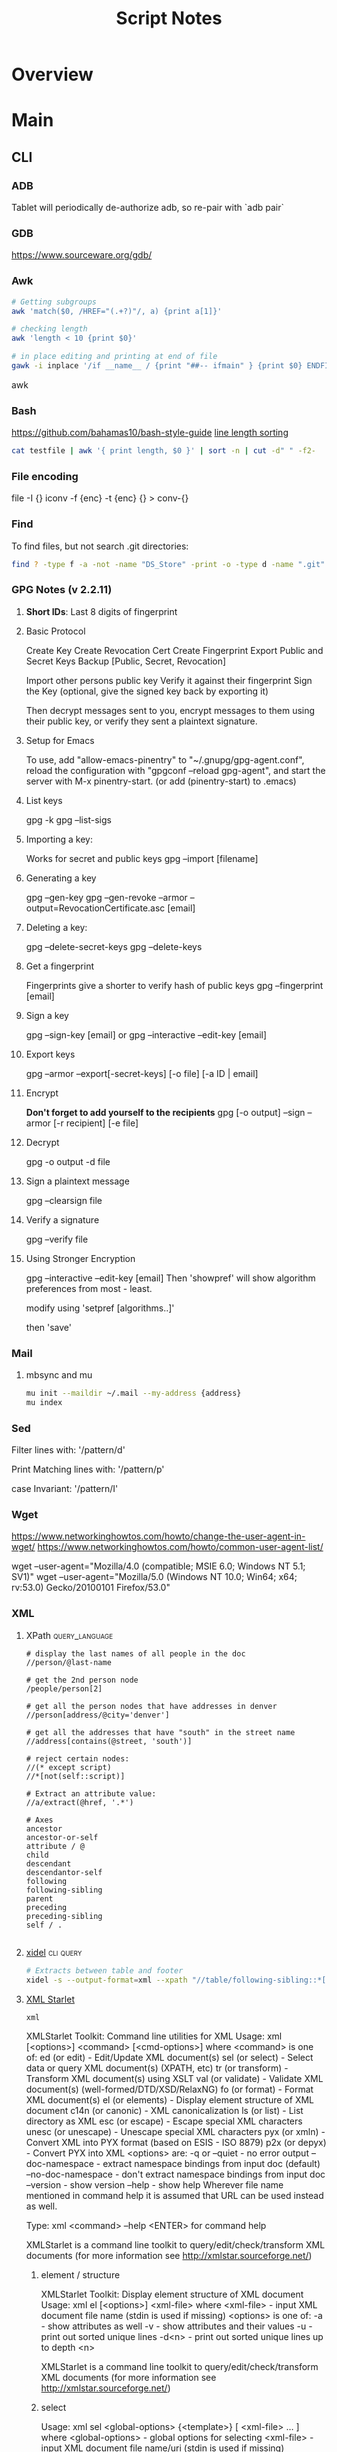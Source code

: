 #+TITLE: Script Notes

* Overview

* Main
** CLI

*** ADB
Tablet will periodically de-authorize adb,
so re-pair with `adb pair`

*** GDB
https://www.sourceware.org/gdb/

*** Awk
#+begin_src bash
# Getting subgroups
awk 'match($0, /HREF="(.+?)"/, a) {print a[1]}'

# checking length
awk 'length < 10 {print $0}'

# in place editing and printing at end of file
gawk -i inplace '/if __name__ / {print "##-- ifmain" } {print $0} ENDFILE {print "##-- end ifmain"}'
#+end_src awk

*** Bash
https://github.com/bahamas10/bash-style-guide
[[https://stackoverflow.com/questions/5917576/][line length sorting]]

#+begin_src bash
cat testfile | awk '{ print length, $0 }' | sort -n | cut -d" " -f2-
#+end_src

*** File encoding
file -I {}
iconv -f {enc} -t {enc} {} > conv-{}

*** Find
To find files, but not search .git directories:
#+begin_src bash
find ? -type f -a -not -name "DS_Store" -print -o -type d -name ".git" -prune
#+end_src

*** GPG Notes (v 2.2.11)
**** *Short IDs*: Last 8 digits of fingerprint

**** Basic Protocol
   Create Key
   Create Revocation Cert
   Create Fingerprint
   Export Public and Secret Keys
   Backup [Public, Secret, Revocation]

   Import other persons public key
   Verify it against their fingerprint
   Sign the Key
   (optional, give the signed key back by exporting it)

   Then decrypt messages sent to you,
   encrypt messages to them using their public key,
   or verify they sent a plaintext signature.

**** Setup for Emacs
   To use, add "allow-emacs-pinentry" to "~/.gnupg/gpg-agent.conf",
   reload the configuration with "gpgconf --reload gpg-agent", and
   start the server with M-x pinentry-start. (or add (pinentry-start) to .emacs)

**** List keys
   gpg -k
   gpg --list-sigs

**** Importing a key:
   Works for secret and public keys
   gpg --import [filename]

**** Generating a key
   gpg --gen-key
   gpg --gen-revoke --armor --output=RevocationCertificate.asc [email]

**** Deleting a key:
   gpg --delete-secret-keys
   gpg --delete-keys

**** Get a fingerprint
   Fingerprints give a shorter to verify hash of public keys
   gpg --fingerprint [email]

**** Sign a key
   gpg --sign-key [email]
   or
   gpg --interactive --edit-key [email]

**** Export keys
   gpg --armor --export[-secret-keys] [-o file] [-a ID | email]

**** Encrypt
   *Don't forget to add yourself to the recipients*
   gpg [-o output] --sign --armor [-r recipient] [-e file]

**** Decrypt
   gpg  -o output -d file

**** Sign a plaintext message
   gpg --clearsign file

**** Verify a signature
   gpg --verify file

**** Using Stronger Encryption
   gpg --interactive --edit-key [email]
   Then 'showpref' will show algorithm preferences
   from most - least.

   modify using 'setpref [algorithms..]'

   then 'save'

*** Mail
**** mbsync and mu

#+NAME: mu init
#+begin_src bash :results output
mu init --maildir ~/.mail --my-address {address}
mu index
#+end_src

*** Sed
Filter lines with:
'/pattern/d'

Print Matching lines with:
'/pattern/p'

case Invariant:
'/pattern/I'

*** Wget
https://www.networkinghowtos.com/howto/change-the-user-agent-in-wget/
https://www.networkinghowtos.com/howto/common-user-agent-list/

wget --user-agent="Mozilla/4.0 (compatible; MSIE 6.0; Windows NT 5.1; SV1)"
wget --user-agent="Mozilla/5.0 (Windows NT 10.0; Win64; x64; rv:53.0) Gecko/20100101 Firefox/53.0"

*** XML
**** XPath                                      :query_language:
#+NAME: Example Code
#+begin_src xpath :results output
# display the last names of all people in the doc
//person/@last-name

# get the 2nd person node
/people/person[2]

# get all the person nodes that have addresses in denver
//person[address/@city='denver']

# get all the addresses that have "south" in the street name
//address[contains(@street, 'south')]

# reject certain nodes:
//(* except script)
//*[not(self::script)]

# Extract an attribute value:
//a/extract(@href, '.*')
#+end_src

#+begin_src xpath
# Axes
ancestor
ancestor-or-self
attribute / @
child
descendant
descendantor-self
following
following-sibling
parent
preceding
preceding-sibling
self / .

#+end_src

**** [[https://www.videlibri.de/xidel.html][xidel]] :cli:query:
#+begin_src bash
# Extracts between table and footer
xidel -s --output-format=xml --xpath "//table/following-sibling::*[//*[@id='printfooter']/preceding::node()]" `?`
#+end_src

**** [[http://xmlstar.sourceforge.net/][XML Starlet]]
#+NAME: commands
#+begin_src bash :results output
xml
#+end_src

:xml_command:
XMLStarlet Toolkit: Command line utilities for XML
Usage: xml [<options>] <command> [<cmd-options>]
where <command> is one of:
  ed    (or edit)      - Edit/Update XML document(s)
  sel   (or select)    - Select data or query XML document(s) (XPATH, etc)
  tr    (or transform) - Transform XML document(s) using XSLT
  val   (or validate)  - Validate XML document(s) (well-formed/DTD/XSD/RelaxNG)
  fo    (or format)    - Format XML document(s)
  el    (or elements)  - Display element structure of XML document
  c14n  (or canonic)   - XML canonicalization
  ls    (or list)      - List directory as XML
  esc   (or escape)    - Escape special XML characters
  unesc (or unescape)  - Unescape special XML characters
  pyx   (or xmln)      - Convert XML into PYX format (based on ESIS - ISO 8879)
  p2x   (or depyx)     - Convert PYX into XML
<options> are:
  -q or --quiet        - no error output
  --doc-namespace      - extract namespace bindings from input doc (default)
  --no-doc-namespace   - don't extract namespace bindings from input doc
  --version            - show version
  --help               - show help
Wherever file name mentioned in command help it is assumed
that URL can be used instead as well.

Type: xml <command> --help <ENTER> for command help

XMLStarlet is a command line toolkit to query/edit/check/transform
XML documents (for more information see http://xmlstar.sourceforge.net/)
:END:

***** element / structure
:usage:
XMLStarlet Toolkit: Display element structure of XML document
Usage: xml el [<options>] <xml-file>
where
  <xml-file> - input XML document file name (stdin is used if missing)
  <options> is one of:
  -a    - show attributes as well
  -v    - show attributes and their values
  -u    - print out sorted unique lines
  -d<n> - print out sorted unique lines up to depth <n>

XMLStarlet is a command line toolkit to query/edit/check/transform
XML documents (for more information see http://xmlstar.sourceforge.net/)
:END:

***** select
:usage:
Usage: xml sel <global-options> {<template>} [ <xml-file> ... ]
where
  <global-options> - global options for selecting
  <xml-file> - input XML document file name/uri (stdin is used if missing)
  <template> - template for querying XML document with following syntax:

<global-options> are:
  -Q or --quiet             - do not write anything to standard output.
  -C or --comp              - display generated XSLT
  -R or --root              - print root element <xsl-select>
  -T or --text              - output is text (default is XML)
  -I or --indent            - indent output
  -D or --xml-decl          - do not omit xml declaration line
  -B or --noblanks          - remove insignificant spaces from XML tree
  -E or --encode <encoding> - output in the given encoding (utf-8, unicode...)
  -N <name>=<value>         - predefine namespaces (name without 'xmlns:')
                              ex: xsql=urn:oracle-xsql
                              Multiple -N options are allowed.
  --net                     - allow fetch DTDs or entities over network
  --help                    - display help

Syntax for templates: -t|--template <options>
where <options>
  -c or --copy-of <xpath>   - print copy of XPATH expression
  -v or --value-of <xpath>  - print value of XPATH expression
  -o or --output <string>   - output string literal
  -n or --nl                - print new line
  -f or --inp-name          - print input file name (or URL)
  -m or --match <xpath>     - match XPATH expression
  --var <name> <value> --break or
  --var <name>=<value>      - declare a variable (referenced by $name)
  -i or --if <test-xpath>   - check condition <xsl:if test="test-xpath">
  --elif <test-xpath>       - check condition if previous conditions failed
  --else                    - check if previous conditions failed
  -e or --elem <name>       - print out element <xsl:element name="name">
  -a or --attr <name>       - add attribute <xsl:attribute name="name">
  -b or --break             - break nesting
  -s or --sort op xpath     - sort in order (used after -m) where
  op is X:Y:Z,
      X is A - for order="ascending"
      X is D - for order="descending"
      Y is N - for data-type="numeric"
      Y is T - for data-type="text"
      Z is U - for case-order="upper-first"
      Z is L - for case-order="lower-first"

There can be multiple --match, --copy-of, --value-of, etc options
in a single template. The effect of applying command line templates
can be illustrated with the following XSLT analogue

xml sel -t -c "xpath0" -m "xpath1" -m "xpath2" -v "xpath3" \
        -t -m "xpath4" -c "xpath5"
:END:

***** edit
:usage:
XMLStarlet Toolkit: Edit XML document(s)
Usage: xml ed <global-options> {<action>} [ <xml-file-or-uri> ... ]
where
  <global-options>  - global options for editing
  <xml-file-or-uri> - input XML document file name/uri (stdin otherwise)

<global-options> are:
  -P, or -S           - preserve whitespace nodes.
     (or --pf, --ps)    Note that space between attributes is not preserved
  -O (or --omit-decl) - omit XML declaration (<?xml ...?>)
  -L (or --inplace)   - edit file inplace
  -N <name>=<value>   - predefine namespaces (name without 'xmlns:')
                        ex: xsql=urn:oracle-xsql
                        Multiple -N options are allowed.
                        -N options must be last global options.
  --net               - allow network access
  --help or -h        - display help

where <action>
  -d or --delete <xpath>
  --var <name> <xpath>
  -i or --insert <xpath> -t (--type) elem|text|attr -n <name> [-v (--value) <value>]
  -a or --append <xpath> -t (--type) elem|text|attr -n <name> [-v (--value) <value>]
  -s or --subnode <xpath> -t (--type) elem|text|attr -n <name> [-v (--value) <value>]
  -m or --move <xpath1> <xpath2>
  -r or --rename <xpath1> -v <new-name>
  -u or --update <xpath> -v (--value) <value>
                         -x (--expr) <xpath>

XMLStarlet is a command line toolkit to query/edit/check/transform
XML documents (for more information see http://xmlstar.sourceforge.net/)
:END:

***** transform
:usage:
xml tr
XMLStarlet Toolkit: Transform XML document(s) using XSLT
Usage: xml tr [<options>] <xsl-file> {-p|-s <name>=<value>} [<xml-file>...]
where
  <xsl-file>      - main XSLT stylesheet for transformation
  <xml-file>      - input XML document file/URL (stdin is used if missing)
  <name>=<value>  - name and value of the parameter passed to XSLT processor
  -p              - parameter is XPATH expression ("'string'" to quote string)
  -s              - parameter is a string literal
<options> are:
  --help or -h    - display help message
  --omit-decl     - omit xml declaration <?xml version="1.0"?>
  --embed or -E   - allow applying embedded stylesheet
  --show-ext      - show list of extensions
  --val           - allow validate against DTDs or schemas
  --net           - allow fetch DTDs or entities over network
  --xinclude      - do XInclude processing on document input
  --maxdepth val  - increase the maximum depth
  --html          - input document(s) is(are) in HTML format

XMLStarlet is a command line toolkit to query/edit/check/transform
XML documents (for more information see http://xmlstar.sourceforge.net/)

Current implementation uses libxslt from GNOME codebase as XSLT processor
(see http://xmlsoft.org/ for more details)
:END:

***** validate
:usage:
xml val
XMLStarlet Toolkit: Validate XML document(s)
Usage: xml val <options> [ <xml-file-or-uri> ... ]
where <options>
  -w or --well-formed        - validate well-formedness only (default)
  -d or --dtd <dtd-file>     - validate against DTD
  --net                      - allow network access
  -s or --xsd <xsd-file>     - validate against XSD schema
  -E or --embed              - validate using embedded DTD
  -r or --relaxng <rng-file> - validate against Relax-NG schema
  -e or --err                - print verbose error messages on stderr
  -S or --stop               - stop on first error
  -b or --list-bad           - list only files which do not validate
  -g or --list-good          - list only files which validate
  -q or --quiet              - do not list files (return result code only)

NOTE: XML Schemas are not fully supported yet due to its incomplete
      support in libxml2 (see http://xmlsoft.org)

XMLStarlet is a command line toolkit to query/edit/check/transform
XML documents (for more information see http://xmlstar.sourceforge.net/)
:END:

***** format
:usage:
XMLStarlet Toolkit: Format XML document
Usage: xml fo [<options>] <xml-file>
where <options> are
   -n or --noindent            - do not indent
   -t or --indent-tab          - indent output with tabulation
   -s or --indent-spaces <num> - indent output with <num> spaces
   -o or --omit-decl           - omit xml declaration <?xml version="1.0"?>
   -R or --recover             - try to recover what is parsable
   -D or --dropdtd             - remove the DOCTYPE of the input docs
   -C or --nocdata             - replace cdata section with text nodes
   -N or --nsclean             - remove redundant namespace declarations
   -e or --encode <encoding>   - output in the given encoding (utf-8, unicode...)
   -H or --html                - input is HTML
   -h or --help                - print help

XMLStarlet is a command line toolkit to query/edit/check/transform
XML documents (for more information see http://xmlstar.sourceforge.net/)
:END:

***** canonic
:usage:
XMLStarlet Toolkit: XML canonicalization
Usage: xml c14n <mode> <xml-file> [<xpath-file>] [<inclusive-ns-list>]
where
  <xml-file>   - input XML document file name (stdin is used if '-')
  <xpath-file> - XML file containing XPath expression for
                 c14n XML canonicalization
    Example:
    <?xml version="1.0"?>
    <XPath xmlns:n0="http://a.example.com" xmlns:n1="http://b.example">
    (//. | //@* | //namespace::*)[ancestor-or-self::n1:elem1]
    </XPath>

  <inclusive-ns-list> - the list of inclusive namespace prefixes
                        (only for exclusive canonicalization)
    Example: 'n1 n2'

  <mode> is one of following:
  --with-comments         XML file canonicalization w comments (default)
  --without-comments      XML file canonicalization w/o comments
  --exc-with-comments     Exclusive XML file canonicalization w comments
  --exc-without-comments  Exclusive XML file canonicalization w/o comments

XMLStarlet is a command line toolkit to query/edit/check/transform
XML documents (for more information see http://xmlstar.sourceforge.net/)
:END:

***** list directory : ls
***** (un)escape
:usage:
feed strings in
:END:

***** examples
#+begin_src bash
# query, -I(indenting output), -t(template:) -f(file name) -n(new line) -m(match xpath) //Trait -c(copy xpath) . -n -b(break nesting) file
xml sel -I -t -f -n -m //Trait -c . -n -b ./facade_messy.xml

# delete a path:
xml ed -d "//div[@id='toc']" ? > mod-`?`
#+end_src

#+NAME: DTD Validation
#+begin_src bash :results output
xml val -e -d ./test.dtd ./mytest.xml
#+end_src

#+NAME: XSD Validation
#+begin_src bash :results output
xml val -e -s ./test.xsd ./mytest.xml
#+end_src

**** [[https://relaxng.org/jclark/trang-manual.html][Trang]] :schema:
trang [input.xmls] output.xsd

**** [[https://github.com/tefra/xsdata-plantuml][xsdata plantuml]]
xsdata samples/order.xsd --output plantuml --package uml_gen

**** [[http://saxon.sourceforge.net/][Saxon]]

**** xmllint

** Build Systems
*** Cargo                                       :rust:
https://doc.rust-lang.org/cargo/

*** rustup                                      :rust:
https://rust-lang.github.io/rustup/

#+begin_src bash
rustup component add rustfmt-preview rustfix clippy rust-analyzer rust-gdb
#+end_src

*** Compiling Aseprite from source              :asprite:
  Follow the instructions to install google depot_tools, then skia.
  The missing instruction is to *unset python3 and anaconda in the path*
  as depot_tools, and the setup script for skia uses *python 2*.
  after that, compilation is straight forward, making sure to target the
  OSX version you are actually on.

*** Conda                                       :python:
https://conda.io/projects/conda/en/latest/user-guide/index.html

*** Doom                                        :emacs:
https://github.com/doomemacs/doomemacs/blob/master/docs/index.org

*** Emacs Straight Recipes                      :emacs:
https://github.com/radian-software/straight.el#the-recipe-format

#+begin_src elisp
;; Disable Byte Compilation
(package! a-package :recipe (:build (:not compile)))
;; Or disable byte compilation with
;; -*- no-byte-compile: t; -*-

;; Specify a local repo
(package! a-package :recipe (:local-repo "~/.doom.d/packages/a-package"))

#+end_src

*** Gradle                                      :java:
https://docs.gradle.org/current/userguide/userguide.html

*** Homebrew                                    :shell:
https://brew.sh/
https://docs.brew.sh/

*** Make                                        :cli:
https://www.gnu.org/software/make/manual/make.html
https://www.gnu.org/software/automake/manual/automake.html#Autotools-Introduction

*** Mix                                         :elixir:
https://hexdocs.pm/mix/Mix.html

*** Pip                                         :python:
https://pip.pypa.io/en/stable/

*** Poetry                                      :python:
https://python-poetry.org/docs/master/

*** Rebar                                       :erlang:
https://rebar3.org/docs/

*** RubyGems                                    :ruby:
https://guides.rubygems.org/

*** Scons                                       :python:
https://scons.org/doc/production/HTML/scons-user.html

*** Grunt
https://gruntjs.com/getting-started

** Text
*** Wordnet
    `wn`

    #+begin_src bash
    # For Nouns
    -hypen		Hypernyms
    -hypon, -treen	Hyponyms & Hyponym Tree
    -synsn		Synonyms (ordered by estimated frequency)
    -derin		Derived Forms
    -famln		Familiarity & Polysemy Count
    -coorn		Coordinate Terms (sisters)
    -grepn		List of Compound Words
    -over		Overview of Senses
    #+end_src

    #+begin_src bash
    # For verbs
    -hypev		Hypernyms
    -hypov, -treev	Hyponyms & Hyponym Tree
    -synsv		Synonyms (ordered by estimated frequency)
    -deriv		Derived Forms
    -famlv		Familiarity & Polysemy Count
    -framv		Verb Frames
    -coorv		Coordinate Terms (sisters)
    -simsv		Synonyms (grouped by similarity of meaning)
    -grepv		List of Compound Words
    -over		Overview of Senses
    #+end_src

    #+begin_src bash
    # Adjectives
    -antsa		Antonyms
    -synsa		Synonyms (ordered by estimated frequency)
    -attra		Attributes
    -deria		Derived Forms
    -domna		Domain
    -famla		Familiarity & Polysemy Count
    -grepa		List of Compound Words
    -over		Overview of Senses
    #+end_src

    #+begin_src bash
    # Adverbs
    -antsr		Antonyms
    -synsr		Synonyms (ordered by estimated frequency)
    -pertr		Pertainyms
    -famlr		Familiarity & Polysemy Count
    -grepr		List of Compound Words
    -over		Overview of Senses
    #+end_src

*** Github Pages / Jekyll                       :web:
https://docs.github.com/en/pages
https://docs.github.com/en/pages/setting-up-a-github-pages-site-with-jekyll/about-github-pages-and-jekyll
https://jekyllrb.com/docs/

*** Markdown
https://help.github.com/articles/markdown-basics/

*** RST / Sphinx
https://www.sphinx-doc.org/en/master/contents.html
https://restructuredtext.readthedocs.io/en/latest/

*** Latex
**** tlmgr

:outdated_l3_layer:
https://tex.stackexchange.com/questions/586467/

sudo fmtutil-sys --all
:END:

**** texdoc
https://tex.stackexchange.com/questions/297004/
tlmgr option docfiles 1
tlmgr install --reinstall $(tlmgr list --only-installed | sed -E 's/i (.*):.*$/\1/')

*** Pandoc
#+NAME: text to pdf generation
#+begin_src bash :results value
pandoc ? -o output.pdf
#+end_src

*** Markdown html export
Add a local file to `markdown-css-paths`,
can use npm package `generate-github-markdown-css` as a start

** GUI Programs
*** Firefox
Get to configs with about:about
Use: reader.parse-on-load.force-enabled
for reader view force

Set: browser.bookmarks.editDialog.firstEditField
to: tagsField
for a better bookmarking default

*** Godot
Godot Engine v3.4.4.stable.official.419e713a2 - https://godotengine.org
Free and open source software under the terms of the MIT license.
(c) 2007-2022 Juan Linietsky, Ariel Manzur.
(c) 2014-2022 Godot Engine contributors.

Usage: godot [options] [path to scene or 'project.godot' file]

:general_options:
General options:
  -h, --help                       Display this help message.
  --version                        Display the version string.
  -v, --verbose                    Use verbose stdout mode.
  --quiet                          Quiet mode, silences stdout messages. Errors are still displayed.
:END:

:run_options:
Run options:
  -e, --editor                     Start the editor instead of running the scene.
  -p, --project-manager            Start the project manager, even if a project is auto-detected.
  -q, --quit                       Quit after the first iteration.
  -l, --language <locale>          Use a specific locale (<locale> being a two-letter code).
  --path <directory>               Path to a project (<directory> must contain a 'project.godot' file).
  -u, --upwards                    Scan folders upwards for project.godot file.
  --main-pack <file>               Path to a pack (.pck) file to load.
  --render-thread <mode>           Render thread mode ('unsafe', 'safe', 'separate').
  --remote-fs <address>            Remote filesystem (<host/IP>[:<port>] address).
  --remote-fs-password <password>  Password for remote filesystem.
  --audio-driver <driver>          Audio driver ('CoreAudio', 'Dummy').
  --video-driver <driver>          Video driver ('GLES3', 'GLES2').
:END:

:display_options:
Display options:
  -f, --fullscreen                 Request fullscreen mode.
  -m, --maximized                  Request a maximized window.
  -w, --windowed                   Request windowed mode.
  -t, --always-on-top              Request an always-on-top window.
  --resolution <W>x<H>             Request window resolution.
  --position <X>,<Y>               Request window position.
  --low-dpi                        Force low-DPI mode (macOS and Windows only).
  --no-window                      Run with invisible window. Useful together with --script.
  --enable-vsync-via-compositor    When vsync is enabled, vsync via the OS' window compositor (Windows only).
  --disable-vsync-via-compositor   Disable vsync via the OS' window compositor (Windows only).
  --enable-delta-smoothing         When vsync is enabled, enabled frame delta smoothing.
  --disable-delta-smoothing        Disable frame delta smoothing.
  --tablet-driver                  Tablet input driver () (Windows only).
:END:

:debug_options:
Debug options:
  -d, --debug                      Debug (local stdout debugger).
  -b, --breakpoints                Breakpoint list as source::line comma-separated pairs, no spaces (use %20 instead).
  --profiling                      Enable profiling in the script debugger.
  --remote-debug <address>         Remote debug (<host/IP>:<port> address).
  --debug-collisions               Show collision shapes when running the scene.
  --debug-navigation               Show navigation polygons when running the scene.
  --frame-delay <ms>               Simulate high CPU load (delay each frame by <ms> milliseconds).
  --time-scale <scale>             Force time scale (higher values are faster, 1.0 is normal speed).
  --disable-render-loop            Disable render loop so rendering only occurs when called explicitly from script.
  --disable-crash-handler          Disable crash handler when supported by the platform code.
  --fixed-fps <fps>                Force a fixed number of frames per second. This setting disables real-time synchronization.
  --print-fps                      Print the frames per second to the stdout.
:END:

:standalone_tools:
Standalone tools:
-s, --script <script>            Run a script.
--check-only                     Only parse for errors and quit (use with --script).
--export <preset> <path>         Export the project using the given preset and matching release template. The preset name should match one defined in export_presets.cfg.
<path> should be absolute or relative to the project directory, and include the filename for the binary (e.g. 'builds/game.exe'). The target directory should exist.
--export-debug <preset> <path>   Same as --export, but using the debug template.
--export-pack <preset> <path>    Same as --export, but only export the game pack for the given preset. The <path> extension determines whether it will be in PCK or ZIP format.
--doctool [<path>]               Dump the engine API reference to the given <path> (defaults to current dir) in XML format, merging if existing files are found.
--no-docbase                     Disallow dumping the base types (used with --doctool).
--build-solutions                Build the scripting solutions (e.g. for C# projects). Implies --editor and requires a valid project to edit.
--gdnative-generate-json-api     Generate JSON dump of the Godot API for GDNative bindings.
--test <test>                    Run a unit test ('string', 'math', 'basis', 'transform', 'physics', 'physics_2d', 'render', 'oa_hash_map', 'gui', 'shaderlang', 'gd_tokenizer', 'gd_parser', 'gd_compiler', 'gd_bytecode', 'ordered_hash_map', 'astar', 'xml_parser').
:END:

** Databases
*** Postgresql
https://stackoverflow.com/questions/6148421/

*** Sqlite 3
  [[https://www.tutorialspoint.com/sqlite/][Reference]]
  [[https://orgmode.org/worg/org-contrib/babel/languages/ob-doc-sqlite.html][ob-sqlite]]

**** Sqlite Syntax
   SQLite is *case insensitive* apart from GLOB and glob.
   Statement end is ';'

***** Main commands
****** CREATE
     #+begin_src  :results value
     sqlite3 my_new_database.db
     #+end_src

****** ATTACH | DETACH
     For databases in separate files.
     #+begin_src sqlite :results value
     attach database 'test.db' as 'TEST';
     detach database 'TEST';
     #+end_src

****** CREATE | DROP table
     #+begin_src sqlite  :results value
     -- create table $dbname.$tablename ( columnN, datatypeN constraints, );
     create table main.test (id int primary key not null, name text not null);
     drop table main.test;
     #+end_src

******* Column Constraints

      |                    |                                |
      |--------------------+--------------------------------|
      | not null           |                                |
      | default $X         |                                |
      | unique             |                                |
      | primary key        |                                |
      | check($CONDITIONS) |                                |
      | autoincrement      | only on integers, must be last |

****** INSERT | DELETE
     #+begin_src sqlite :results value
     -- insert into $tablename (columns) values (values);
     -- insert into $tablename values (values) (values) (values)...;
     insert into test (id, name) values (1, "bob"), (2, "bill");

     -- delete from $tablename where $conditions;
     delete from test where id = 1;

     -- DELETE ALL RECORDS:
     -- delete from $tablename;

     -- where primary key is autoincrement:
     insert into test (name) values ("bob"), ("bill"), ("jill");
     #+end_src

****** SELECT
     #+begin_src sqlite  :results value
     -- select * from test where condition;
     -- select * from test where limit $no_of_rows offset $row_num;
     -- select * from test order by column asc/desc;
     #+end_src

****** UPDATE
     #+begin_src sqlite  :results value
     -- update $tablename set $column = $value, $column2 = $value2 where $conditions;
     update test set name = 'taweg' where id = 2;
     #+end_src

***** Data Types
    |         |   |
    |---------+---|
    | NULL    |   |
    | INTEGER |   |
    | REAL    |   |
    | TEXT    |   |
    | BLOB    |   |

***** Useful commands:
    |                    |                                              |                                                  |
    |--------------------+----------------------------------------------+--------------------------------------------------|
    | .show              | List settings                                |                                                  |
    | .mode              | Set output formatting mode                   | csv, column, html, insert, line, list, tabs, tcl |
    | .nullvalue $STRING | set a default string in place of null values |                                                  |
    | .schema $TABLE     | show the setup of a table                    |                                                  |
    | .tables            | list all tables in the file                  |                                                  |
    | .dump $TABLE       | output the table in SQL format               |                                                  |
    | .headers on/off    | display headers on output                    |                                                  |
    | .backup main $FILE | backup db main to a file                     |                                                  |

***** Operators
    #+begin_src sqlite  :results value
    -- Arithmetic: + 0 * / %

    -- Comparison: == !=, <, <=, >, >=
    -- <> : equality test
    -- !<, >! : not greater/lesser

    -- and, between exists, in, not in, not, or, is null, is, is not
    -- unique
    -- || : string concat
    -- like, GLOB : compare values using wildcards

    -- avg(), sum(), count()
    -- select count(*) as "value name" from test;
    #+end_src

***** JOINS
**** Org-Babel header args:

   | db        | a string with the name of the file that                                     |
   |           | holds the SQLite database. Babel requires this header argument.             |
   | header    | if present, turn on headers in the output format.                           |
   |           | Headers are also output with the header argument :colnames yes.             |
   | echo      | if present, set the SQLite dot command .echo to ON.                         |
   |           |                                                                             |
   | bail      | if present, set the SQLite dot command .bail to ON.                         |
   |           |                                                                             |
   | csv       | the default SQLite output format for Babel SQLite source code blocks.       |
   |           |                                                                             |
   | column    | an SQLite output format that outputs a table-like form with                 |
   |           | whitespace between columns.                                                 |
   | html      | an SQLite output format that outputs query results as simple HTML tables.   |
   |           |                                                                             |
   | line      | an SQLite output format that outputs query results with one value per line. |
   |           |                                                                             |
   | list      | an SQLite output format that outputs query results with the separator       |
   |           | character between fields.                                                   |
   | separator | a string that specifies the separator character used by the SQLite          |
   |           | `list' output mode and by the SQLite dot command .import.                   |
   | nullvalue | a string to use in place of NULL values.                                    |

**** Sandbox

   #+NAME:Test
   #+begin_src sqlite :results value :db test.db
   create table test (id int primary key not null, name text not null);
   #+end_src

   #+RESULTS: Test

   #+NAME: test2
   #+begin_src sqlite  :results value :db test.db
   .schema test
   #+end_src

** Pdf and Images
*** Exiftool
https://exiftool.org/

*** Image Pdf calls
#+NAME: image to pdf generation
#+begin_src bash :results value
convert ? -alpha off ./temp/`?`
mogrify -orient bottom-left ?
img2pdf --output `?`.pdf --pagesize A4 --auto-orient ?
pdftk * cat output diagrams.pdf
#+end_src

*** pdftotext
#+begin_src bash :results output
pdftotext [options] <PDF-file> [<text-file>]
#+end_src

*** Pdf Metadata
#+begin_src bash
exiftool file.pdf

# or:
pdftk file.pdf dump_data_utf8 > file.info
# edit
pdftk file.pdf update_info_utf8 file.info output file2.pdf
#+end_src

# From https://askubuntu.com/questions/1264322
#+begin_src bash
# For Creating Bookmarks/TOC in pdfs:
# BookmarkBegin
# BookmarkTitle:
# BookmarkLevel: 1
# BookmarkPageNumber:
pdftk ? dump_data > info.txt
# -- Add bookmarks
pdftk ? update_info info.txt output updated.pdf
#+end_src

*** Tesseract
https://tesseract-ocr.github.io/tessdoc/Command-Line-Usage.html

*** ffmpeg
https://ffmpeg.org/

#+begin_bash
# convert wav to mp3:
ffmpeg -i input.wav -vn -ar 44100 -ac 2 -b:a 192k output.mp3
#+end_bash
-i : set input
-vn : no video
-ar : audio rate
-ac : audio channels
-b:a : bitrate

from https://superuser.com/questions/384073
#+begin_bash
# ffmpeg -i <INPUT FILE> -ss 10 -f image2 -r 25 <OUTPUT FILE>
#+end_bash
-i <INPUT FILE> Specifies the input file. E.g. movie.mp4.
-ss <TIME> Specifies time position in seconds. "hh:mm:ss[.xxx]" is also supported.
-f image2 Force/Set format.
-r 25 Set frame rate (in Hz. Can either be a fraction or a number, default = 25).
<OUTPUT FILE> Set output file. E.g. image1.jpg.

https://stackoverflow.com/questions/10957412

*** imagemagick
https://imagemagick.org/script/command-line-tools.php
#+begin_bash options
magick animate   :: animate images when in x11
magick compare   :: differences between images
magick composite :: overlap images
magick conjure   :: scripting language interpreter
magick convert   :: between different formats
magick display   :: display image when in x11
magick identify  :: get format data
magick import    :: screenshot x11
magick mogrify   :: destructively modify
magick montage   :: combine without overlapping
magick stream    :: pixels at a time

#+end_bash

*** pdfimages

pdfimages version 4.04 [www.xpdfreader.com]
Copyright 1996-2022 Glyph & Cog, LLC
Usage: pdfimages [options] <PDF-file> <image-root>
  -f <int>         : first page to convert
  -l <int>         : last page to convert
  -j               : write JPEG images as JPEG files
  -raw             : write raw data in PDF-native formats
  -list            : write information to stdout for each image
  -opw <string>    : owner password (for encrypted files)
  -upw <string>    : user password (for encrypted files)
  -verbose         : print per-page status information
  -q               : don't print any messages or errors
  -cfg <string>    : configuration file to use in place of .xpdfrc
  -v               : print copyright and version info
  -h               : print usage information
  -help            : print usage information
  --help           : print usage information
  -?               : print usage information

* Links
[[https://www.futureboy.us/pgp.html][GPG General Howto]]
https://pandoc.org/
[[https://docs.godotengine.org/en/stable/tutorials/editor/command_line_tutorial.html][godot docs]]
